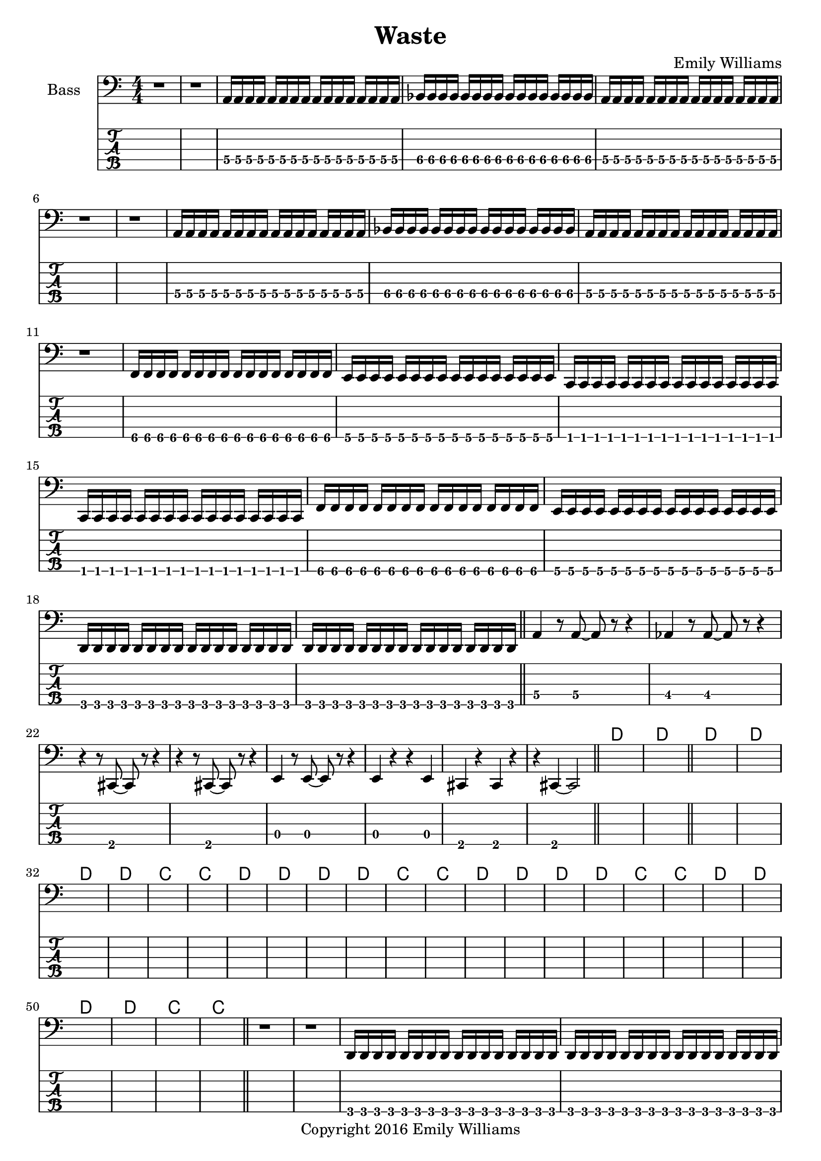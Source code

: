 
\header{
	title = "Waste"
	subtitle = ""
	composer = "Emily Williams"
	copyright = "Copyright 2016 Emily Williams"
}

\layout { \omit Voice.StringNumber }

%{
Lyrics:

I've had better days
This one went completely apeshit
In shock about how much was wasted
In shock about how much was lost
I've had better days

Trying to turn the page
Turn the mind
Turn my imagination
Trying to turn the page and walk on by
But I can't turn my heart 

This hope seeks recognition
Connection, resolution
And it's more about the love I want to give
Than that I want to receive 

I've had better days

It's when you pray for a better resolution
But don't care what it is
And you're appalled at how much was wasted
And desperate for what was lost 
I've had better days

Trying to turn the tide
Turn the mind
Turn the outcome
Trying to turn this thing around
But I can't turn my heart 

This hope seeks recognition
Connection, resolution
And it's more about the love I want to give
Than that I want to receive 

Unrequited love is such a waste
Unrequited love is such a waste

I've had better days 

%}

bass_verse_part_one = \relative c {
	<a\4>16 a\4 a\4 a\4 a\4 a\4 a\4 a\4 a\4 a\4 a\4 a\4 a\4 a\4 a\4 a\4
	bes\4 bes\4 bes\4 bes\4 bes\4 bes\4 bes\4 bes\4 bes\4 bes\4 bes\4 bes\4 bes\4 bes\4 bes\4 bes\4
	<a\4>16 a\4 a\4 a\4 a\4 a\4 a\4 a\4 a\4 a\4 a\4 a\4 a\4 a\4 a\4 a\4
}

bass_verse_part_two = \relative c {
	<f\5>16 f\5 f\5 f\5 f\5 f\5 f\5 f\5 f\5 f\5 f\5 f\5 f\5 f\5 f\5 f\5
	e\5 e\5 e\5 e\5 e\5 e\5 e\5 e\5 e\5 e\5 e\5 e\5 e\5 e\5 e\5 e\5
	c\5 c\5 c\5 c\5 c\5 c\5 c\5 c\5 c\5 c\5 c\5 c\5 c\5 c\5 c\5 c\5
	c\5 c\5 c\5 c\5 c\5 c\5 c\5 c\5 c\5 c\5 c\5 c\5 c\5 c\5 c\5 c\5
	<f\5>16 f\5 f\5 f\5 f\5 f\5 f\5 f\5 f\5 f\5 f\5 f\5 f\5 f\5 f\5 f\5
	e\5 e\5 e\5 e\5 e\5 e\5 e\5 e\5 e\5 e\5 e\5 e\5 e\5 e\5 e\5 e\5
	d\5 d\5 d\5 d\5 d\5 d\5 d\5 d\5 d\5 d\5 d\5 d\5 d\5 d\5 d\5 d\5
	d\5 d\5 d\5 d\5 d\5 d\5 d\5 d\5 d\5 d\5 d\5 d\5 d\5 d\5 d\5 d\5
}

bass_verse_part_three = \relative c {
	<a\4>4 r8 <a\4>8~ <a\4>8 r8 r4
	<aes\4>4 r8 <aes\4>8~ <aes\4>8 r8 r4
	r4 r8 <cis,\5>8~ <cis\5>8 r8 r4
	r4 r8 <cis\5>8~ <cis\5>8 r8 r4
	<e\4>4 r8 <e\4>8~ <e\4>8 r8 r4
	<e\4>4 r4 r4 <e\4>4
	<cis\5>4 r4 <cis\5>4 r4
	r4 <cis\5>4~ <cis\5>2
}

bass_bridge = \relative c {
	<d\5>16 d\5 d\5 d\5 d\5 d\5 d\5 d\5 d\5 d\5 d\5 d\5 d\5 d\5 d\5 d\5
	<d\5>16 d\5 d\5 d\5 d\5 d\5 d\5 d\5 d\5 d\5 d\5 d\5 d\5 d\5 d\5 d\5
	<c\5>16 c\5 c\5 c\5 c\5 c\5 c\5 c\5 c\5 c\5 c\5 c\5 c\5 c\5 c\5 c\5
	<c\5>16 c\5 c\5 c\5 c\5 c\5 c\5 c\5 c\5 c\5 c\5 c\5 c\5 c\5 c\5 c\5
}


\score {

{
<<

%{
*****************
*    Bass #1    *
*****************
%}

\new ChordNames {
	\repeat unfold 27 { s1 }
	\chordmode { d1 d1 }
	\bar "||"
	\chordmode { d1 d1 d1 d1 c1 c1 }
	\chordmode { d1 d1 d1 d1 c1 c1 }
	\chordmode { d1 d1 d1 d1 c1 c1 }
	\chordmode { d1 d1 d1 d1 c1 c1 }
	\bar "||"
	s1 s1
	s1 s1 s1 s1 s1 s1 s1 s1
	\repeat unfold 28 { s1 }
	\chordmode { d1 d1 }
	\bar "||"
	\chordmode { d1 d1 d1 d1 c1 c1 }
	\chordmode { d1 d1 d1 d1 c1 c1 }
	\chordmode { d1 d1 d1 d1 c1 c1 }
	\chordmode { d1 d1 d1 d1 c1 c1 }

}

	\new Staff \with {
		instrumentName = #"Bass "
}
{
	\numericTimeSignature
	\clef "bass"
	r1 r1
	\bass_verse_part_one
	r1 r1
	\bass_verse_part_one
	r1
	\transpose c c,
	\bass_verse_part_two
	\bar "||"
	\bass_verse_part_three
	\bar "||"
	\repeat unfold 26 { s1 }
	r1 r1
	\transpose c c, {
		\bass_bridge
		\bass_bridge
	}
	\bar "||"
	r1 r1 r1
	\bass_verse_part_one
	r1 r1
	\bass_verse_part_one
	r1
	\transpose c c,
	\bass_verse_part_two
	\bar "||"
	\bass_verse_part_three
	\bar "||"
	\repeat unfold 26 { s1 }
	r1
	\transpose c c, {
		\bass_bridge
		\bass_bridge
		\bass_bridge
		\bass_bridge
	}
	r1
	\bar "|."
}

	\new TabStaff {
		\set Staff.stringTunings = \stringTuning <b,,,,, e,,,, a,,,, d,,, g,,,>
	r1 r1
	\transpose c c,,, {
		\bass_verse_part_one	
		r1 r1
		\bass_verse_part_one
	}
	r1
	\transpose c c,,,,
	\bass_verse_part_two
	
	\transpose c c,,,
	\bass_verse_part_three

	\repeat unfold 26 { s1 }
	r1 r1
	\transpose c c,,,, {
		\bass_bridge
		\bass_bridge
	}
	\bar "||"
	r1 r1 r1
	\transpose c c,,, {
		\bass_verse_part_one	
		r1 r1
		\bass_verse_part_one
	}
	r1
	\transpose c c,,,,
	\bass_verse_part_two
	
	\transpose c c,,,
	\bass_verse_part_three

	\repeat unfold 26 { s1 }
	r1
	\transpose c c,,,, {
		\bass_bridge
		\bass_bridge
		\bass_bridge
		\bass_bridge
	}
	r1

}

>>
}
}

\version "2.18.2"  % necessary for upgrading to future LilyPond versions.
